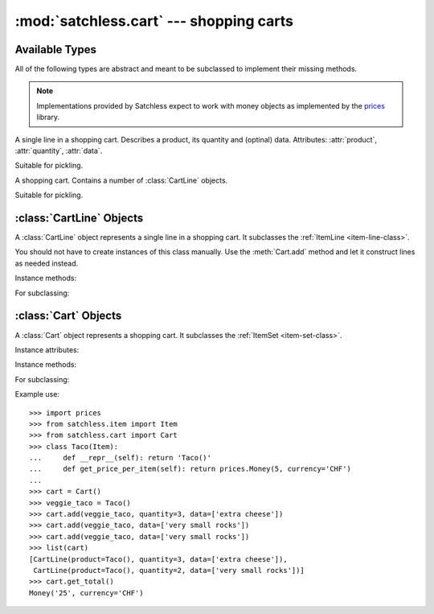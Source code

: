 :mod:`satchless.cart` --- shopping carts
========================================

.. module:: satchless.cart

Available Types
---------------

All of the following types are abstract and meant to be subclassed to implement their missing methods.

.. note::

   Implementations provided by Satchless expect to work with money objects as implemented by the `prices <http://github.com/mirumee/prices>`_ library.

.. class:: CartLine
   :noindex:

   A single line in a shopping cart. Describes a product, its quantity and (optinal) data. Attributes: :attr:`product`, :attr:`quantity`, :attr:`data`.

   Suitable for pickling.

.. class:: Cart
   :noindex:

   A shopping cart. Contains a number of :class:`CartLine` objects.

   Suitable for pickling.


:class:`CartLine` Objects
-------------------------

.. class:: CartLine(product, quantity, data=None)

   A :class:`CartLine` object represents a single line in a shopping cart. It subclasses the :ref:`ItemLine <item-line-class>`.

   You should not have to create instances of this class manually. Use the :meth:`Cart.add` method and let it construct lines as needed instead.

Instance methods:

.. method:: CartLine.get_total(**kwargs)

   See :ref:`ItemLine <item-line-class>`.

For subclassing:

.. method:: CartLine.get_price_per_item(**kwargs)

   See :ref:`ItemLine <item-line-class>`.

   The default implementation passes all keyword arguments to ``self.product.get_price()``. Override to implement discounts or caching.


:class:`Cart` Objects
---------------------

.. class:: Cart(items=None)

   A :class:`Cart` object represents a shopping cart. It subclasses the :ref:`ItemSet <item-set-class>`.

Instance attributes:

.. attribute:: modified

   ``True`` if the object was modified since it was created/deserialized. ``False`` otherwise.

   Useful if you need to persist the cart.

Instance methods:

.. method:: Cart.__iter__()

   Returns an iterator that yields :class:`CartLine` objects contained in the cart.

   See :ref:`ItemSet <item-set-class>`.

.. method:: Cart.add(product, quantity=1, data=None, replace=False)

   If ``replace`` is ``False``, increases quantity of the given product by ``quantity``. If given product is not in the cart yet, a new line is created.

   If ``replace`` is ``True``, quantity of the given product is set to ``quantity``. If given product is not in the cart yet, a new line is created.

   If the resulting quantity of a product is zero, its line is removed from the cart.

   Products are considered identical if both ``product`` and ``data`` are equal. This allows you to customize two copies of the same product (eg. choose different toppings) and track their quantities independently.

.. method:: Cart.get_total(**kwargs)

   Return a :class:`prices.Money` or :class:`prices.TaxedMoney` object representing the total price of the cart.

   See :ref:`ItemSet <item-set-class>`.

For subclassing:

.. method:: Cart.check_quantity(product, quantity, data)

   Checks if given quantity is valid for the product and its data.

   Default implementation will call `product.check_quantity(quantity)` if such a method exists. This is useful when working with :class:`satchless.item.StockedItem` objects.

.. method:: Cart.create_line(product, quantity, data)

   Creates a :class:`CartLine` given a product, its quantity and data. Override to use a custom line class.

Example use::

   >>> import prices
   >>> from satchless.item import Item
   >>> from satchless.cart import Cart
   >>> class Taco(Item):
   ...     def __repr__(self): return 'Taco()'
   ...     def get_price_per_item(self): return prices.Money(5, currency='CHF')
   ... 
   >>> cart = Cart()
   >>> veggie_taco = Taco()
   >>> cart.add(veggie_taco, quantity=3, data=['extra cheese'])
   >>> cart.add(veggie_taco, data=['very small rocks'])
   >>> cart.add(veggie_taco, data=['very small rocks'])
   >>> list(cart)
   [CartLine(product=Taco(), quantity=3, data=['extra cheese']),
    CartLine(product=Taco(), quantity=2, data=['very small rocks'])]
   >>> cart.get_total()
   Money('25', currency='CHF')

